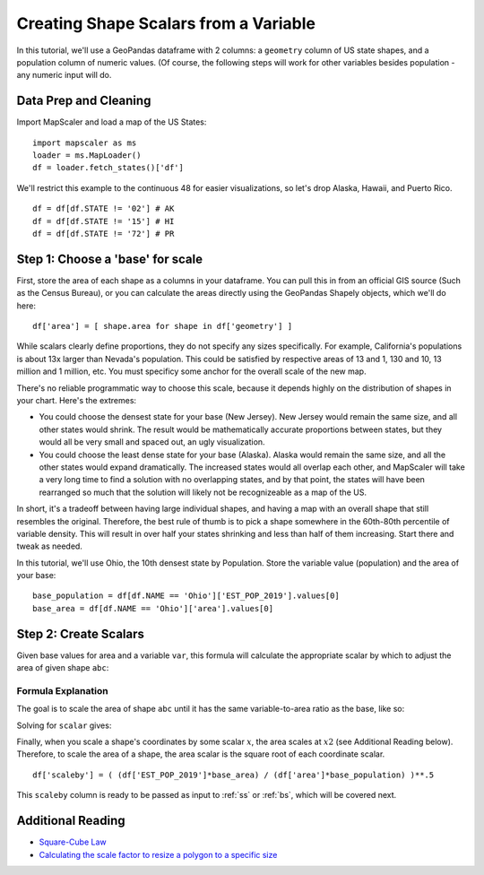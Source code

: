 .. _scalars:

Creating Shape Scalars from a Variable
========================================

In this tutorial, we'll use a GeoPandas dataframe with 2 columns: a ``geometry`` column of US state shapes, and a population column of numeric values. (Of course, the following steps will work for other variables besides population - any numeric input will do.

Data Prep and Cleaning
^^^^^^^^^^^^^^^^^^^^^^^

Import MapScaler and load a map of the US States:
::

    import mapscaler as ms
    loader = ms.MapLoader()
    df = loader.fetch_states()['df']

We'll restrict this example to the continuous 48 for easier visualizations, so let's drop Alaska, Hawaii, and Puerto Rico.
::

    df = df[df.STATE != '02'] # AK
    df = df[df.STATE != '15'] # HI
    df = df[df.STATE != '72'] # PR

Step 1: Choose a 'base' for scale
^^^^^^^^^^^^^^^^^^^^^^^^^^^^^^^^^^^

First, store the area of each shape as a columns in your dataframe. You can pull this in from an official GIS source (Such as the Census Bureau), or you can calculate the areas directly using the GeoPandas Shapely objects, which we'll do here:
::

    df['area'] = [ shape.area for shape in df['geometry'] ]

While scalars clearly define proportions, they do not specify any sizes specifically. For example, California's populations is about 13x larger than Nevada's population. This could be satisfied by respective areas of 13 and 1, 130 and 10, 13 million and 1 million, etc. You must specificy some anchor for the overall scale of the new map.

There's no reliable programmatic way to choose this scale, because it depends highly on the distribution of shapes in your chart. Here's the extremes:

* You could choose the densest state for your base (New Jersey). New Jersey would remain the same size, and all other states would shrink. The result would be mathematically accurate proportions between states, but they would all be very small and spaced out, an ugly visualization.
* You could choose the least dense state for your base (Alaska). Alaska would remain the same size, and all the other states would expand dramatically. The increased states would all overlap each other, and MapScaler will take a very long time to find a solution with no overlapping states, and by that point, the states will have been rearranged so much that the solution will likely not be recognizeable as a map of the US.

In short, it's a tradeoff between having large individual shapes, and having a map with an overall shape that still resembles the original. Therefore, the best rule of thumb is to pick a shape somewhere in the 60th-80th percentile of variable density. This will result in over half your states shrinking and less than half of them increasing. Start there and tweak as needed.

In this tutorial, we'll use Ohio, the 10th densest state by Population. Store the variable value (population) and the area of your base:
::

    base_population = df[df.NAME == 'Ohio']['EST_POP_2019'].values[0]
    base_area = df[df.NAME == 'Ohio']['area'].values[0]

Step 2: Create Scalars
^^^^^^^^^^^^^^^^^^^^^^^

Given base values for area and a variable ``var``, this formula will calculate the appropriate scalar by which to adjust the area of given shape ``abc``:


.. image:: ../images/full_equation.gif
   :alt: Full Equation
   :align: center

Formula Explanation
---------------------

The goal is to scale the area of shape ``abc`` until it has the same variable-to-area ratio as the base, like so:

.. image:: ../images/proportion_comparison.gif
   :alt: Proportion
   :align: center

Solving for ``scalar`` gives:

.. image:: ../images/scalar.gif
   :alt: Coordinate Scalar
   :align: center

Finally, when you scale a shape's coordinates by some scalar :math:`x`, the area scales at :math:`x2` (see Additional Reading below). Therefore, to scale the area of a shape, the area scalar is the square root of each coordinate scalar.
::

    df['scaleby'] = ( (df['EST_POP_2019']*base_area) / (df['area']*base_population) )**.5

This ``scaleby`` column is ready to be passed as input to :ref:`ss` or :ref:`bs`, which will be covered next.

Additional Reading
^^^^^^^^^^^^^^^^^^^^

* `Square-Cube Law <https://en.wikipedia.org/wiki/Square-cube_law>`_
* `Calculating the scale factor to resize a polygon to a specific size <https://math.stackexchange.com/questions/1889423/calculating-the-scale-factor-to-resize-a-polygon-to-a-specific-size>`_

